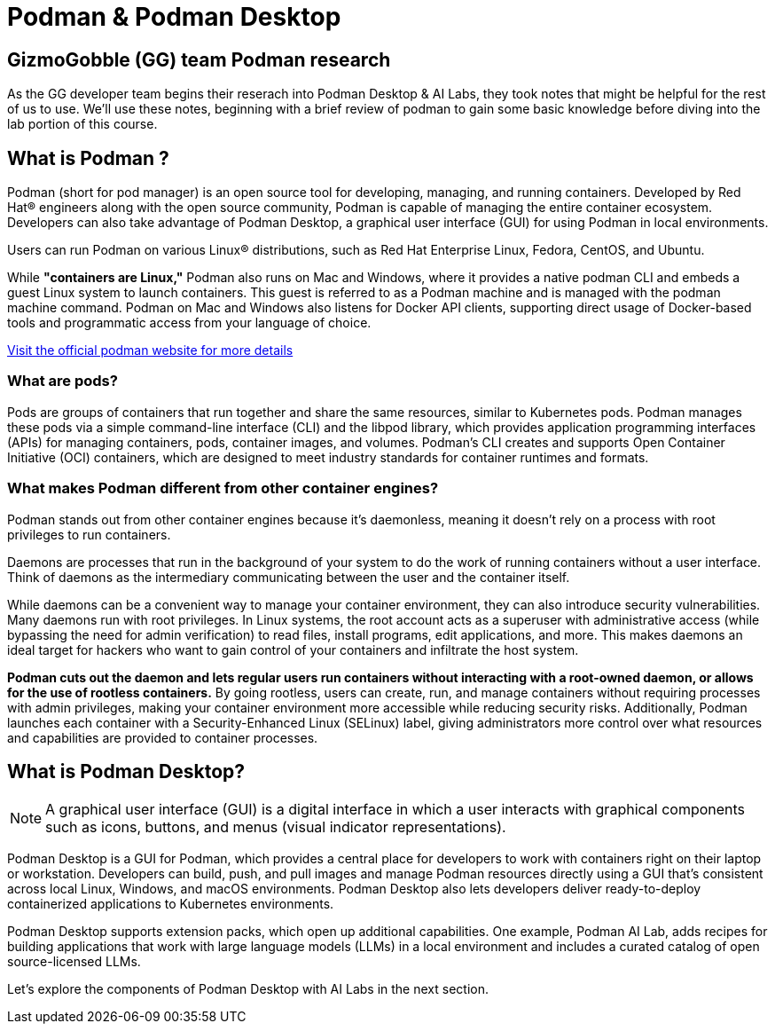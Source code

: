 = Podman & Podman Desktop


== GizmoGobble (GG) team Podman research

As the GG developer team begins their reserach into Podman Desktop & AI Labs, they took notes that might be helpful for the rest of us to use. We'll use these notes, beginning with a brief review of podman to gain some basic knowledge before diving into the lab portion of this course.

== What is Podman ?

Podman (short for pod manager) is an open source tool for developing, managing, and running containers. Developed by Red Hat® engineers along with the open source community, Podman is capable of managing the entire container ecosystem.  Developers can also take advantage of Podman Desktop, a graphical user interface (GUI) for using Podman in local environments.

Users can run Podman on various Linux® distributions, such as Red Hat Enterprise Linux, Fedora, CentOS, and Ubuntu. 

While *"containers are Linux,"* Podman also runs on Mac and Windows, where it provides a native podman CLI and embeds a guest Linux system to launch containers. This guest is referred to as a Podman machine and is managed with the podman machine command. Podman on Mac and Windows also listens for Docker API clients, supporting direct usage of Docker-based tools and programmatic access from your language of choice.

https://podman.io/[Visit the official podman website for more details]


=== What are pods?
Pods are groups of containers that run together and share the same resources, similar to Kubernetes pods. Podman manages these pods via a simple command-line interface (CLI) and the libpod library, which provides application programming interfaces (APIs) for managing containers, pods, container images, and volumes. Podman's CLI creates and supports Open Container Initiative (OCI) containers, which are designed to meet industry standards for container runtimes and formats. 

=== What makes Podman different from other container engines?
Podman stands out from other container engines because it’s daemonless, meaning it doesn't rely on a process with root privileges to run containers.

Daemons are processes that run in the background of your system to do the work of running containers without a user interface. Think of daemons as the intermediary communicating between the user and the container itself.

While daemons can be a convenient way to manage your container environment, they can also introduce security vulnerabilities. Many daemons run with root privileges. In Linux systems, the root account acts as a superuser with administrative access (while bypassing the need for admin verification) to read files, install programs, edit applications, and more. This makes daemons an ideal target for hackers who want to gain control of your containers and infiltrate the host system.

*Podman cuts out the daemon and lets regular users run containers without interacting with a root-owned daemon, or allows for the use of rootless containers.* By going rootless, users can create, run, and manage containers without requiring processes with admin privileges, making your container environment more accessible while reducing security risks. Additionally, Podman launches each container with a Security-Enhanced Linux (SELinux) label, giving administrators more control over what resources and capabilities are provided to container processes.

== What is Podman Desktop?

[NOTE]
A graphical user interface (GUI) is a digital interface in which a user interacts with graphical components such as icons, buttons, and menus (visual indicator representations).

Podman Desktop is a GUI for Podman, which provides a central place for developers to work with containers right on their laptop or workstation. Developers can build, push, and pull images and manage Podman resources directly using a GUI that’s consistent across local Linux, Windows, and macOS environments. Podman Desktop also lets developers deliver ready-to-deploy containerized applications to Kubernetes environments.

Podman Desktop supports extension packs, which open up additional capabilities. One example, Podman AI Lab, adds recipes for building applications that work with large language models (LLMs) in a local environment and includes a curated catalog of open source-licensed LLMs.

Let's explore the components of Podman Desktop with AI Labs in the next section.
